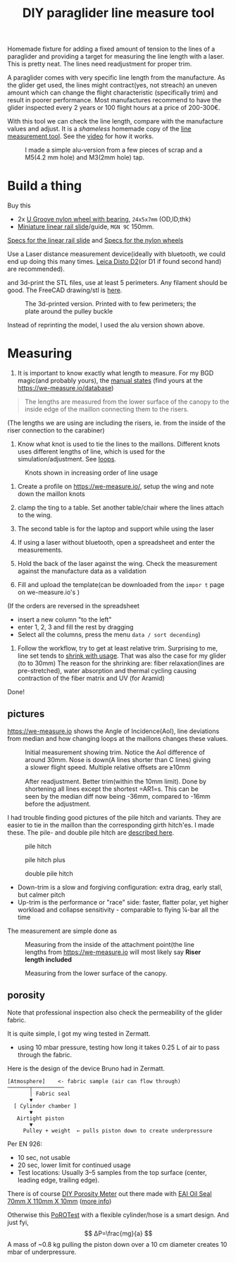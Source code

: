 :PROPERTIES:
:ID:       9168a2da-73ed-4534-89d0-ede79fe5dc28
:DIR:      ../.attach/pg-line-measurement-tool
:END:
#+title: DIY paraglider line measure tool

#+HUGO_SECTION: post
#+filetags: paragliding 3d-print
#+hugo_categories: diy
#+hugo_auto_set_lastmod: t
#+hugo_publishdate: 2025-06-08
#+hugo_bundle: pg-line-measurement-tool
#+export_file_name: index

Homemade fixture for adding a fixed amount of tension to the lines of a paraglider and providing a target for measuring the line length with a laser. This is pretty neat. The lines need readjustment for proper trim.

#+hugo: more

A paraglider comes with very specific line length from the manufacture. As the glider get used, the lines might contract(yes, not streach) an uneven amount which can change the flight characteristic (specifically trim) and result in poorer performance.
Most manufactures recommend to have the glider inspected every 2 years or 100 flight hours at a price of 200-300€.

With this tool we can check the line length, compare with the manufacture values and adjust. It is a /shameless/ homemade copy of the [[https://mountainrideaviation.com/products/paraglider-line-measurement-tool][line measurement tool]]. See the [[https://youtu.be/9Gd_DVSFMJw][video]] for how it works.

#+CAPTION: I made a simple alu-version from a few pieces of scrap and a M5(4.2 mm hole) and M3(2mm hole) tap.
[[attachment:alu-tool.jpg]]


* Build a thing
Buy this

- 2x [[https://www.aliexpress.com/item/32762038019.html][U Groove nylon wheel with bearing]], =24x5x7mm= (OD,ID,thk)
- [[https://www.aliexpress.com/item/4000762343261.html][Miniature linear rail slide]]/guide, =MGN 9C= 150mm.
[[attachment:linear-rail-guide-spec.webp][Specs for the linear rail slide]] and [[attachment:BSU625-24-7K-nylon-wheel.webp][Specs for the nylon wheels]]

Use a Laser distance measurement device(ideally with bluetooth, we could end up doing this many times. [[https://duckduckgo.com/?t=h_&q=leica%20disto%20d2][Leica Disto D2]](or D1 if found second hand) are recommended).

and 3d-print the STL files, use at least 5 perimeters. Any filament should be good. The FreeCAD drawing/stl is [[https://github.com/pawsen/3dmodels/tree/main/paragliding/line-measure-tool][here]].

#+CAPTION: The 3d-printed version. Printed with to few perimeters; the plate around the pulley buckle
[[attachment:3d-printed-tool.jpg]]

Instead of reprinting the model, I used the alu version shown above.

* Measuring

1. It is important to know exactly what length to measure. For my BGD magic(and probably yours), the [[https://we-measure.io/file/show/1515/8f9fde/BGD%20-%20Magic-Manual%20EN%20v1.4%20-%20REF%2015985342282adlPiMo1F.pdf][manual states]] (find yours at the [[https://we-measure.io/database]])
#+begin_quote
The lengths are measured from the lower surface of the canopy to the inside edge of the maillon connecting them to the risers.
#+end_quote
(The lengths we are using are including the risers, ie. from the inside of the riser connection to the carabiner)

2. Know what knot is used to tie the lines to the maillons. Different knots uses different lengths of line, which is used for the simulation/adjustment. See [[https://we-measure.io/manual/loops][loops]].

#+CAPTION: Knots shown in increasing order of line usage
[[attachment:knots_mailon_line_usage.png]]


1. Create a profile on [[https://we-measure.io/]], setup the wing and note down the maillon knots

2. clamp the ting to a table. Set another table/chair where the lines attach to the wing.
3. The second table is for the laptop and support while using the laser
4. If using a laser without bluetooth, open a spreadsheet and enter the measurements.
5. Hold the back of the laser against the wing. Check the measurement against the manufacture data as a validation
6. Fill and upload the template(can be downloaded from the =impor t= page on we-measure.io's )

(If the orders are reversed in the spreadsheet
- insert a new column "to the left"
- enter 1, 2, 3 and fill the rest by dragging
- Select all the columns, press the menu =data / sort decending=)

7. Follow the workflow, try to get at least relative trim. Surprising to me, line set tends to [[https://youtu.be/4vhv4xI0cNA?t=405][shrink with usage]]. That was also the case for my glider (to to 30mm)
   The reason for the shrinking are: fiber relaxation(lines are pre-stretched), water absorption and thermal cycling causing contraction of the fiber matrix and UV (for Aramid)

Done!

** pictures

[[https://we-measure.io]] shows the Angle of Incidence(AoI), line deviations from median and how changing loops at the maillons changes these values.

#+CAPTION: Initial measurement showing trim. Notice the AoI difference of around 30mm. Nose is down(A lines shorter than C lines) giving a slower flight speed. Multiple relative offsets are ⪭10mm
[[attachment:initial_aoi_symmetry.png]]

#+CAPTION: After readjustment. Better trim(within the 10mm limit). Done by shortening all lines except the shortest =AR1=s. This can be seen by the median diff now being -36mm, compared to -16mm before the adjustment.
[[attachment:after_aoi_symmetry.png]]

I had trouble finding good pictures of the pile hitch and variants. They are easier to tie in the maillon than the corresponding girth hitch'es. I made these. The pile- and double pile hitch are [[https://knots.neocities.org/pilehitch][described here]].
#+CAPTION: pile hitch
[[attachment:pile_hitch.jpg]]
#+CAPTION: pile hitch plus
[[attachment:pile_hitch_p.jpg]]
#+CAPTION: double pile hitch
[[attachment:double_pile_hitch.jpg]]

- Down-trim is a slow and forgiving configuration: extra drag, early stall, but calmer pitch
- Up-trim is the performance or "race" side: faster, flatter polar, yet higher workload and collapse sensitivity - comparable to flying ¼-bar all the time

The measurement are simple done as

#+CAPTION: Measuring from the inside of the attachment point(the line lengths from https://we-measure.io will most likely say *Riser length included*
[[attachment:riser_attachemnt_carabiner.jpg]]

#+CAPTION: Measuring from the lower surface of the canopy.
[[attachment:measuring_lower_surface_canopy.jpg]]

** porosity
Note that professional inspection also check the permeability of the glider fabric.

It is quite simple, I got my wing tested in Zermatt.
- using 10 mbar pressure, testing how long it takes 0.25 L of air to pass through the fabric.

Here is the design of the device Bruno had in Zermatt.
#+begin_example
[Atmosphere]    <- fabric sample (air can flow through)
───────┬──────────
       │ Fabric seal
       ▼
  [ Cylinder chamber ]
       ▼
   Airtight piston
       ▼
     Pulley + weight  ← pulls piston down to create underpressure
#+end_example

Per EN 926:
- 10 sec, not usable
- 20 sec, lower limit for continued usage
- Test locations: Usually 3–5 samples from the top surface (center, leading edge, trailing edge).
There is of course [[https://vimeo.com/124682223][DIY Porosity Meter]] out there made with [[https://www.amazon.com/gp/product/B07FVFNW5X][EAI Oil Seal 70mm X 110mm X 10mm]] ([[https://www.paraglidingforum.com/viewtopic.php?p=p624007#p624007][more info]])

Otherwise this [[https://youtu.be/ErRbhevAFw0][PoROTest]] with a flexible cylinder/hose is a smart design. And just fyi,
\[ ΔP=\frac{mg}{a} \]
A mass of ~0.8 kg pulling the piston down over a 10 cm diameter creates 10 mbar of underpressure.
